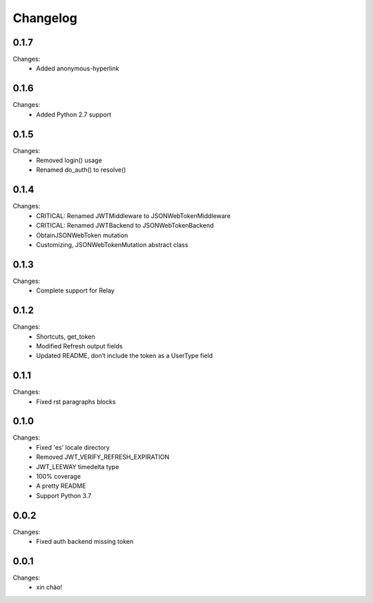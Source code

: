 Changelog
=========

0.1.7
-----

Changes:
 - Added anonymous-hyperlink


0.1.6
-----

Changes:
 - Added Python 2.7 support


0.1.5
-----

Changes:
 - Removed login() usage
 - Renamed do_auth() to resolve()


0.1.4
-----

Changes:
 - CRITICAL: Renamed JWTMiddleware to JSONWebTokenMiddleware
 - CRITICAL: Renamed JWTBackend to JSONWebTokenBackend
 - ObtainJSONWebToken mutation
 - Customizing, JSONWebTokenMutation abstract class


0.1.3
-----

Changes:
 - Complete support for Relay


0.1.2
-----

Changes:
 - Shortcuts, get_token
 - Modified Refresh output fields
 - Updated README, don’t include the token as a UserType field


0.1.1
-----

Changes:
 - Fixed rst paragraphs blocks


0.1.0
-----

Changes:
 - Fixed 'es' locale directory
 - Removed JWT_VERIFY_REFRESH_EXPIRATION
 - JWT_LEEWAY timedelta type
 - 100% coverage
 - A pretty README
 - Support Python 3.7


0.0.2
-----

Changes:
 - Fixed auth backend missing token


0.0.1
-----

Changes:
 - xin chào!
